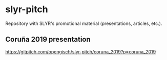 * slyr-pitch
Repository with SLYR's promotional material (presentations, articles, etc.).

** Coruña 2019 presentation
   https://gitpitch.com/opengisch/slyr-pitch/coruna_2019?p=coruna_2019
